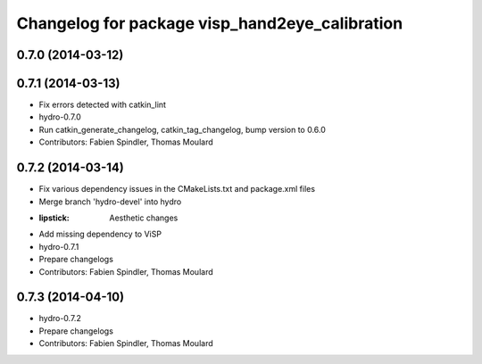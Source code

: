^^^^^^^^^^^^^^^^^^^^^^^^^^^^^^^^^^^^^^^^^^^^^^^
Changelog for package visp_hand2eye_calibration
^^^^^^^^^^^^^^^^^^^^^^^^^^^^^^^^^^^^^^^^^^^^^^^

0.7.0 (2014-03-12)
------------------

0.7.1 (2014-03-13)
------------------
* Fix errors detected with catkin_lint
* hydro-0.7.0
* Run catkin_generate_changelog, catkin_tag_changelog, bump version to 0.6.0
* Contributors: Fabien Spindler, Thomas Moulard

0.7.2 (2014-03-14)
------------------
* Fix various dependency issues in the CMakeLists.txt and package.xml files
* Merge branch 'hydro-devel' into hydro
* :lipstick: Aesthetic changes
* Add missing dependency to ViSP
* hydro-0.7.1
* Prepare changelogs
* Contributors: Fabien Spindler, Thomas Moulard

0.7.3 (2014-04-10)
------------------
* hydro-0.7.2
* Prepare changelogs
* Contributors: Fabien Spindler, Thomas Moulard


